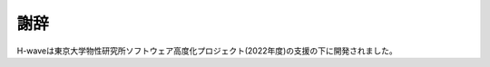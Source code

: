 ***************
謝辞
***************

H-waveは東京大学物性研究所ソフトウェア高度化プロジェクト(2022年度)の支援の下に開発されました。

..
  :math:`{\mathcal H}\Phi` の開発に当たり、西森秀稔教授が開発された先駆的な数値対角化パッケージTITPACKの実装を参考にしました。特にランチョス法の部分はTITPACKのfortranコードをC言語に移植したものがもとになっています。また、:math:`{\mathcal H}\Phi` のエキスパートモードにおけるユーザー・インターフェースの設計の際、田原大資氏が開発されたmVMCの柔軟なユーザー・インターフェースが礎となっています。インタフェースに関するコードの一部分はmVMCのものを使用しています。この場を借りて、お二人に感謝します。
  本山裕一博士と加藤康之博士には、バグを見つけて報告していただいたことに感謝します。
  星健夫准教授と曽我部知広准教授には、Shifted Krylov法についてのレクチャーや御相談に対して、またライブラリ :math:`K\omega` の開発にご協力いただいたことに感謝します。

  :math:`{\mathcal H}\Phi` ver. 0.1 - ver. 3.1.0は、東京大学物性研究所 ソフトウェア高度化プロジェクト(2015年度, 2016年度, 2017年度)の支援を受け開発されました。この場を借りて感謝します。
